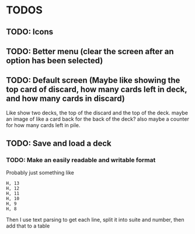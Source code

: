 * TODOS
** TODO: Icons
** TODO: Better menu (clear the screen after an option has been selected)
** TODO: Default screen (Maybe like showing the top card of discard, how many cards left in deck, and how many cards in discard)
Like show two decks, the top of the discard and the top of the deck. maybe an
image of like a card back for the back of the deck?  also maybe a counter for
how many cards left in pile.
** TODO: Save and load a deck
*** TODO: Make an easily readable and writable format
Probably just something like
#+BEGIN_SRC
H, 13
H, 12
H, 11
H, 10
H, 9
H, 8
#+END_SRC
Then I use text parsing to get each line, split it into suite and number, then add that to a table

